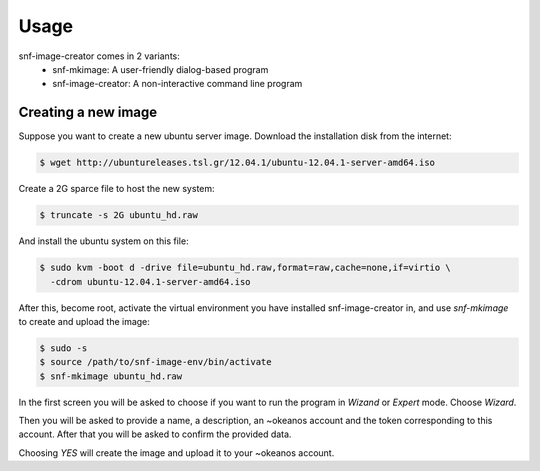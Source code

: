 Usage
=====

snf-image-creator comes in 2 variants:
 * snf-mkimage: A user-friendly dialog-based program
 * snf-image-creator: A non-interactive command line program

Creating a new image
--------------------

Suppose you want to create a new ubuntu server image. Download the installation
disk from the internet:

.. code-block:: console

   $ wget http://ubuntureleases.tsl.gr/12.04.1/ubuntu-12.04.1-server-amd64.iso

Create a 2G sparce file to host the new system:

.. code-block:: console

   $ truncate -s 2G ubuntu_hd.raw

And install the ubuntu system on this file:

.. code-block:: console

   $ sudo kvm -boot d -drive file=ubuntu_hd.raw,format=raw,cache=none,if=virtio \
     -cdrom ubuntu-12.04.1-server-amd64.iso

After this, become root, activate the virtual environment you have installed
snf-image-creator in, and use *snf-mkimage* to create and upload the image:

.. code-block:: console

   $ sudo -s
   $ source /path/to/snf-image-env/bin/activate
   $ snf-mkimage ubuntu_hd.raw

In the first screen you will be asked to choose if you want to run the program
in *Wizand* or *Expert* mode. Choose *Wizard*.

.. image:: /snapshots/01_wizard.png

Then you will be asked to provide a name, a description, an ~okeanos account
and the token corresponding to this account. After that you will be asked to
confirm the provided data.

.. image:: /snapshots/06_confirm.png

Choosing *YES* will create the image and upload it to your ~okeanos account.
